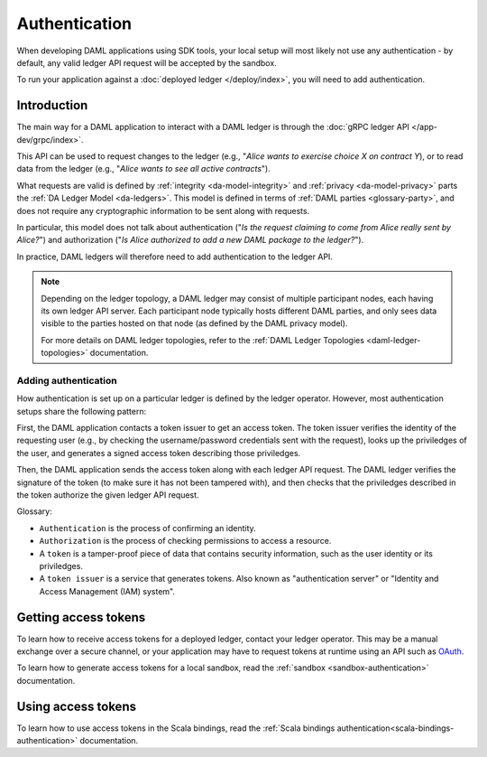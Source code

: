 .. Copyright (c) 2019 The DAML Authors. All rights reserved.
.. SPDX-License-Identifier: Apache-2.0

Authentication
##############

When developing DAML applications using SDK tools,
your local setup will most likely not use any authentication -
by default, any valid ledger API request will be accepted by the sandbox.

To run your application against a :doc:`deployed ledger </deploy/index>`, you will need to add authentication.

Introduction
************

The main way for a DAML application to interact with a DAML ledger is through the :doc:`gRPC ledger API </app-dev/grpc/index>`.

This API can be used to request changes to the ledger (e.g., "*Alice wants to exercise choice X on contract Y*),
or to read data from the ledger (e.g., "*Alice wants to see all active contracts*").

What requests are valid is defined by :ref:`integrity <da-model-integrity>` and :ref:`privacy <da-model-privacy>` parts the :ref:`DA Ledger Model <da-ledgers>`.
This model is defined in terms of :ref:`DAML parties <glossary-party>`,
and does not require any cryptographic information to be sent along with requests.

In particular, this model does not talk about authentication ("*Is the request claiming to come from Alice really sent by Alice?*")
and authorization ("*Is Alice authorized to add a new DAML package to the ledger?*").

In practice, DAML ledgers will therefore need to add authentication to the ledger API.

.. note::
    Depending on the ledger topology, a DAML ledger may consist of multiple participant nodes,
    each having its own ledger API server.
    Each participant node typically hosts different DAML parties,
    and only sees data visible to the parties hosted on that node (as defined by the DAML privacy model).

    For more details on DAML ledger topologies, refer to the :ref:`DAML Ledger Topologies <daml-ledger-topologies>` documentation.

Adding authentication
=====================

How authentication is set up on a particular ledger is defined by the ledger operator.
However, most authentication setups share the following pattern:

First, the DAML application contacts a token issuer to get an access token.
The token issuer verifies the identity of the requesting user
(e.g., by checking the username/password credentials sent with the request),
looks up the priviledges of the user,
and generates a signed access token describing those priviledges.

Then, the DAML application sends the access token along with each ledger API request.
The DAML ledger verifies the signature of the token (to make sure it has not been tampered with),
and then checks that the priviledges described in the token authorize the given ledger API request.

.. image:: ./images/Authentication.svg

Glossary:

- ``Authentication`` is the process of confirming an identity.
- ``Authorization`` is the process of checking permissions to access a resource.
- A ``token`` is a tamper-proof piece of data that contains security information, such as the user identity or its priviledges.
- A ``token issuer`` is a service that generates tokens. Also known as "authentication server" or "Identity and Access Management (IAM) system".

Getting access tokens
*********************

To learn how to receive access tokens for a deployed ledger, contact your ledger operator.
This may be a manual exchange over a secure channel,
or your application may have to request tokens at runtime using an API such as `OAuth <https://oauth.net/2/>`__.

To learn how to generate access tokens for a local sandbox,
read the :ref:`sandbox <sandbox-authentication>` documentation.


Using access tokens
*******************

To learn how to use access tokens in the Scala bindings, read the :ref:`Scala bindings authentication<scala-bindings-authentication>` documentation.
